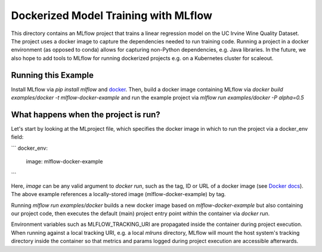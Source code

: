 Dockerized Model Training with MLflow
-------------------------------------
This directory contains an MLflow project that trains a linear regression model on the UC Irvine
Wine Quality Dataset. The project uses a docker image to capture the dependencies needed to run
training code. Running a project in a docker environment (as opposed to conda) allows for capturing
non-Python dependencies, e.g. Java libraries. In the future, we also hope to add tools to MLflow
for running dockerized projects e.g. on a Kubernetes cluster for scaleout.


Running this Example
^^^^^^^^^^^^^^^^^^^^

Install MLflow via `pip install mlflow` and `docker <https://www.docker.com/get-started>`_.
Then, build a docker image containing MLflow via `docker build examples/docker -t mlflow-docker-example`
and run the example project via `mlflow run examples/docker -P alpha=0.5`

What happens when the project is run?
^^^^^^^^^^^^^^^^^^^^^^^^^^^^^^^^^^^^^
Let's start by looking at the MLproject file, which specifies the docker image in which to run the
project via a docker_env field:

```
docker_env:
  image:  mlflow-docker-example
```

Here, `image` can be any valid argument to `docker run`, such as the tag, ID or
URL of a docker image (see `Docker docs <https://docs.docker.com/engine/reference/run/#general-form>`_).
The above example references a locally-stored image (mlflow-docker-example) by tag.

Running `mlflow run examples/docker` builds a new docker image based on `mlflow-docker-example`
but also containing our project code, then executes the default (main) project entry point
within the container via `docker run`.

Environment variables such as MLFLOW_TRACKING_URI are
propagated inside the container during project execution. When running against a local tracking URI,
e.g. a local `mlruns` directory, MLflow will mount the host system's tracking directory inside the
container so that metrics and params logged during project execution are accessible afterwards.


